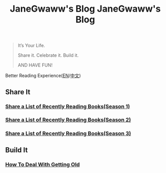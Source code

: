 #+options: toc:nil
#+title: JaneGwaww's Blog

#+options: toc:nil
#+title: JaneGwaww's Blog

#+begin_quote
It’s Your Life.

Share it. Celebrate it. Build it.

AND HAVE FUN!
#+end_quote

Better Reading Experience([[https://www.janegwaww.com/README.en.html][EN]]/[[https://www.janegwaww.com][中文]])

** Share It

*** [[./src/share_it/recent_reading.en.md][Share a List of Recently Reading Books(Season 1)]]

*** [[./src/share_it/recent_reading2.en.md][Share a List of Recently Reading Books(Season 2)]]

*** [[./src/share_it/recent_reading3.en.md][Share a List of Recently Reading Books(Season 3)]]

** Build It

*** [[./src/build_it/how_face_midnight.md][How To Deal With Getting Old]]
